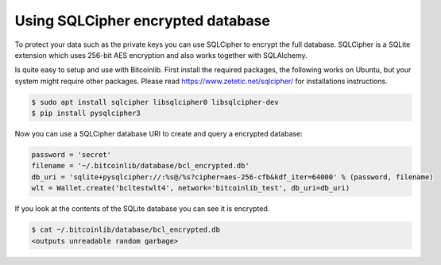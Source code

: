Using SQLCipher encrypted database
==================================

To protect your data such as the private keys you can use SQLCipher to encrypt the full database. SQLCipher is a
SQLite extension which uses 256-bit AES encryption and also works together with SQLAlchemy.

Is quite easy to setup and use with Bitcoinlib. First install the required packages, the following works on Ubuntu, but
your system might require other packages. Please read https://www.zetetic.net/sqlcipher/ for installations instructions.

.. code-block:: bash

    $ sudo apt install sqlcipher libsqlcipher0 libsqlcipher-dev
    $ pip install pysqlcipher3


Now you can use a SQLCipher database URI to create and query a encrypted database:

.. code-block:: python

    password = 'secret'
    filename = '~/.bitcoinlib/database/bcl_encrypted.db'
    db_uri = 'sqlite+pysqlcipher://:%s@/%s?cipher=aes-256-cfb&kdf_iter=64000' % (password, filename)
    wlt = Wallet.create('bcltestwlt4', network='bitcoinlib_test', db_uri=db_uri)

If you look at the contents of the SQLite database you can see it is encrypted.

.. code-block:: bash

    $ cat ~/.bitcoinlib/database/bcl_encrypted.db
    <outputs unreadable random garbage>

